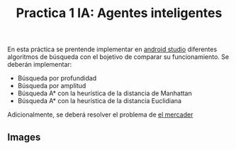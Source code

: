 #+title: Practica 1 IA: Agentes inteligentes

#+HTML:<a href="https://www.uib.eu//"><img alt="UIB logo" height="160" align = "left" src="https://upload.wikimedia.org/wikipedia/commons/thumb/9/90/Escut_UIB.svg/1058px-Escut_UIB.svg.png"></a>
En esta práctica se prentende implementar en [[https://developer.android.com/studio][android studio]] diferentes algoritmos de búsqueda con el bojetivo de comparar su funcionamiento. Se deberán implementar:
- Búsqueda por profundidad
- Búsqueda por amplitud
- Búsqueda A* con la heurística de la distancia de Manhattan
- Búsqueda A* con la heurística de la distancia Euclidiana
Adicionalmente, se deberá resolver el problema de [[https://en.wikipedia.org/wiki/Travelling_salesman_problem][el mercader]]
** Images
